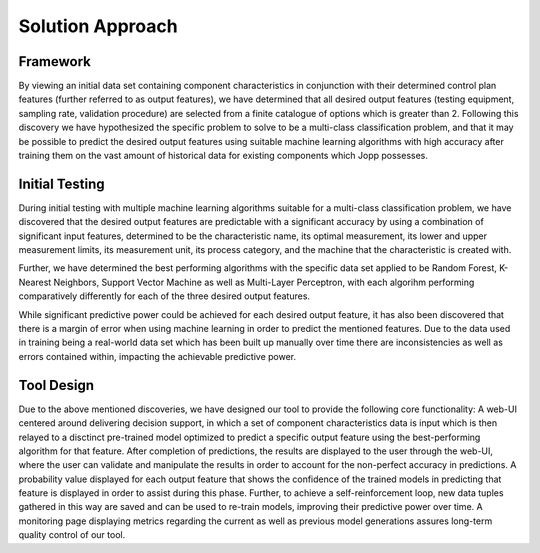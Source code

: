 Solution Approach
=====

Framework
----------------

By viewing an initial data set containing component characteristics in conjunction with their determined control plan features (further referred to as output features), we have determined that all desired output features (testing equipment, sampling rate, validation procedure) are selected from a finite catalogue of options which is greater than 2.
Following this discovery we have hypothesized the specific problem to solve to be a multi-class classification problem, and that it may be possible to predict the desired output features using suitable machine learning algorithms with high accuracy after training them on the vast amount of historical data for existing components which Jopp possesses.

Initial Testing
----------------

During initial testing with multiple machine learning algorithms suitable for a multi-class classification problem, we have discovered that the desired output features are predictable with a significant accuracy by using a combination of significant input features, determined to be the characteristic name, its optimal measurement, its lower and upper measurement limits, its measurement unit, its process category, and the machine that the characteristic is created with.

Further, we have determined the best performing algorithms with the specific data set applied to be Random Forest, K-Nearest Neighbors, Support Vector Machine as well as Multi-Layer Perceptron, with each algorihm performing comparatively differently for each of the three desired output features.

While significant predictive power could be achieved for each desired output feature, it has also been discovered that there is a margin of error when using machine learning in order to predict the mentioned features. Due to the data used in training being a real-world data set which has been built up manually over time there are inconsistencies as well as errors contained within, impacting the achievable predictive power.

Tool Design
----------------

Due to the above mentioned discoveries, we have designed our tool to provide the following core functionality: A web-UI centered around delivering decision support, in which a set of component characteristics data is input which is then relayed to a disctinct pre-trained model optimized to predict a specific output feature using the best-performing algorithm for that feature.
After completion of predictions, the results are displayed to the user through the web-UI, where the user can validate and manipulate the results in order to account for the non-perfect accuracy in predictions. A probability value displayed for each output feature that shows the confidence of the trained models in predicting that feature is displayed in order to assist during this phase.
Further, to achieve a self-reinforcement loop, new data tuples gathered in this way are saved and can be used to re-train models, improving their predictive power over time. A monitoring page displaying metrics regarding the current as well as previous model generations assures long-term quality control of our tool.